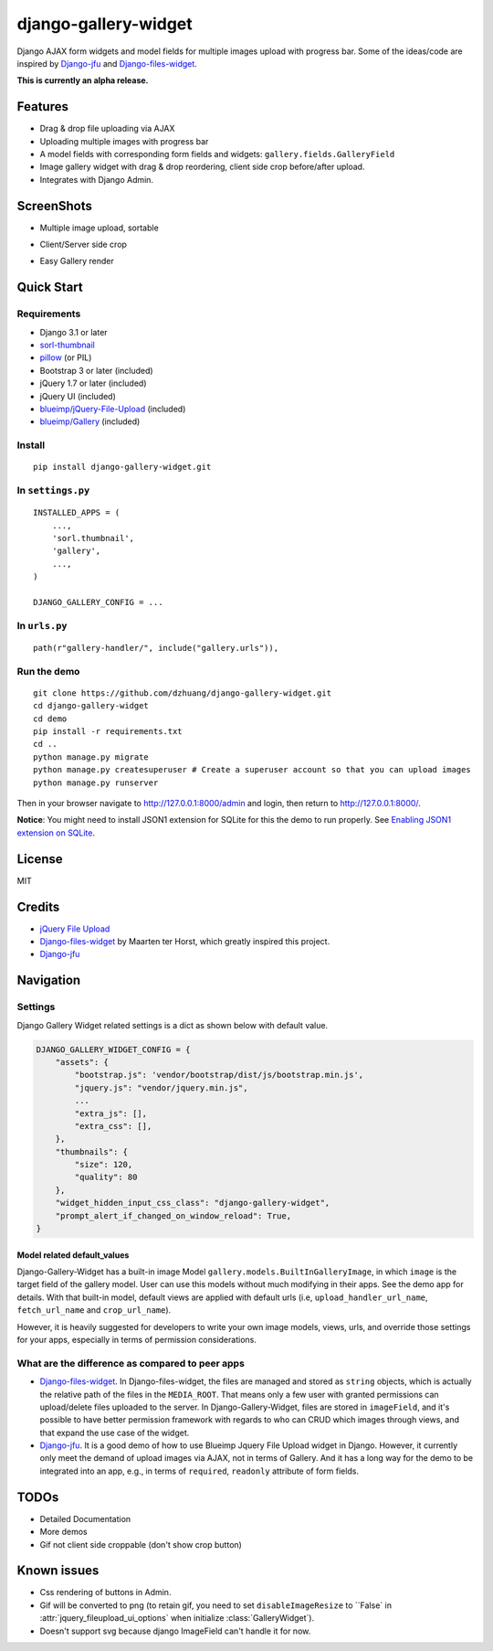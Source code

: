 django-gallery-widget
=====================

.. image:: https://codecov.io/gh/dzhuang/django-gallery-widget/branch/main/graph/badge.svg?token=W9BWM4A4RI
   :target: https://codecov.io/gh/dzhuang/django-gallery-widget
.. image:: https://badge.fury.io/py/django-gallery-widget.svg
   :target: https://badge.fury.io/py/django-gallery-widget


Django AJAX form widgets and model fields for multiple images upload with progress bar. Some of the ideas/code are inspired by `Django-jfu <https://github.com/Alem/django-jfu>`__ and `Django-files-widget <https://github.com/TND/django-files-widget>`__.

**This is currently an alpha release.**

Features
--------

-  Drag & drop file uploading via AJAX
-  Uploading multiple images with progress bar
-  A model fields with corresponding form fields and widgets: ``gallery.fields.GalleryField``
-  Image gallery widget with drag & drop reordering, client side crop before/after upload.
-  Integrates with Django Admin.

ScreenShots
-----------

-  Multiple image upload, sortable

.. image:: /demo/static/demo/screen_upload.png
   :width: 70%
   :align: center

-  Client/Server side crop

.. image:: /demo/static/demo/screen_crop.png
   :width: 70%
   :align: center

-  Easy Gallery render

.. image:: /demo/static/demo/screen_detail.png
   :width: 70%
   :align: center

Quick Start
-----------

Requirements
~~~~~~~~~~~~

-  Django 3.1 or later
-  `sorl-thumbnail <https://github.com/sorl/sorl-thumbnail>`__
-  `pillow <https://github.com/python-imaging/Pillow>`__ (or PIL)
-  Bootstrap 3 or later (included)
-  jQuery 1.7 or later (included)
-  jQuery UI (included)
-  `blueimp/jQuery-File-Upload <https://github.com/blueimp/jQuery-File-Upload>`__
   (included)
-  `blueimp/Gallery <https://github.com/blueimp/Gallery>`__ (included)

Install
~~~~~~~

::

    pip install django-gallery-widget.git

In ``settings.py``
~~~~~~~~~~~~~~~~~~

::

    INSTALLED_APPS = (
        ...,
        'sorl.thumbnail',
        'gallery',
        ...,
    )

    DJANGO_GALLERY_CONFIG = ...

In ``urls.py``
~~~~~~~~~~~~~~

::

    path(r"gallery-handler/", include("gallery.urls")),

Run the demo
~~~~~~~~~~~~

::

    git clone https://github.com/dzhuang/django-gallery-widget.git
    cd django-gallery-widget
    cd demo
    pip install -r requirements.txt
    cd ..
    python manage.py migrate
    python manage.py createsuperuser # Create a superuser account so that you can upload images
    python manage.py runserver

Then in your browser navigate to http://127.0.0.1:8000/admin and login, then return to http://127.0.0.1:8000/.

**Notice**: You might need to install JSON1 extension for SQLite for this the demo to run properly. See `Enabling JSON1 extension on SQLite <https://code.djangoproject.com/wiki/JSON1Extension>`__.

License
-------

MIT

Credits
-------

-  `jQuery File
   Upload <https://github.com/blueimp/jQuery-File-Upload/wiki/Options>`__
-  `Django-files-widget <https://github.com/TND/django-files-widget>`__
   by Maarten ter Horst, which greatly inspired this project.
-  `Django-jfu <https://github.com/Alem/django-jfu>`__

Navigation
----------

Settings
~~~~~~~~

Django Gallery Widget related settings is a dict as shown below with
default value.

.. code:: Python


    DJANGO_GALLERY_WIDGET_CONFIG = {
        "assets": {
            "bootstrap.js": 'vendor/bootstrap/dist/js/bootstrap.min.js',
            "jquery.js": "vendor/jquery.min.js",
            ...
            "extra_js": [],
            "extra_css": [],
        },
        "thumbnails": {
            "size": 120,
            "quality": 80
        },
        "widget_hidden_input_css_class": "django-gallery-widget",
        "prompt_alert_if_changed_on_window_reload": True,
    }

Model related default\_values
^^^^^^^^^^^^^^^^^^^^^^^^^^^^^

Django-Gallery-Widget has a built-in image Model ``gallery.models.BuiltInGalleryImage``, in which ``image`` is the target field of the gallery model. User can use this models without much modifying in their apps. See the demo app for details. With that built-in model, default views are applied with default urls (i.e, ``upload_handler_url_name``, ``fetch_url_name`` and ``crop_url_name``).

However, it is heavily suggested for developers to write your own image models, views, urls, and override those settings for your apps, especially in terms of permission considerations.

What are the difference as compared to peer apps
~~~~~~~~~~~~~~~~~~~~~~~~~~~~~~~~~~~~~~~~~~~~~~~~

-  `Django-files-widget <https://github.com/TND/django-files-widget>`__. In Django-files-widget, the files are managed and stored as ``string`` objects, which is actually the relative path of the files in the ``MEDIA_ROOT``. That means only a few user with granted permissions can upload/delete files uploaded to the server. In Django-Gallery-Widget, files are stored in ``imageField``, and it's possible to have better permission framework with regards to who can CRUD which images through views, and that expand the use case of the widget.

-  `Django-jfu <https://github.com/Alem/django-jfu>`__. It is a good demo of how to use Blueimp Jquery File Upload widget in Django. However, it currently only meet the demand of upload images via AJAX, not in terms of Gallery. And it has a long way for the demo to be integrated into an app, e.g., in terms of ``required``, ``readonly`` attribute of form fields.

TODOs
-----

-  Detailed Documentation
-  More demos
-  Gif not client side croppable (don't show crop button)

Known issues
-------------

-  Css rendering of buttons in Admin.
-  Gif will be converted to png (to retain gif, you need to set ``disableImageResize`` to ``False` in :attr:`jquery_fileupload_ui_options` when initialize :class:`GalleryWidget`).
-  Doesn't support svg because django ImageField can't handle it for now.
